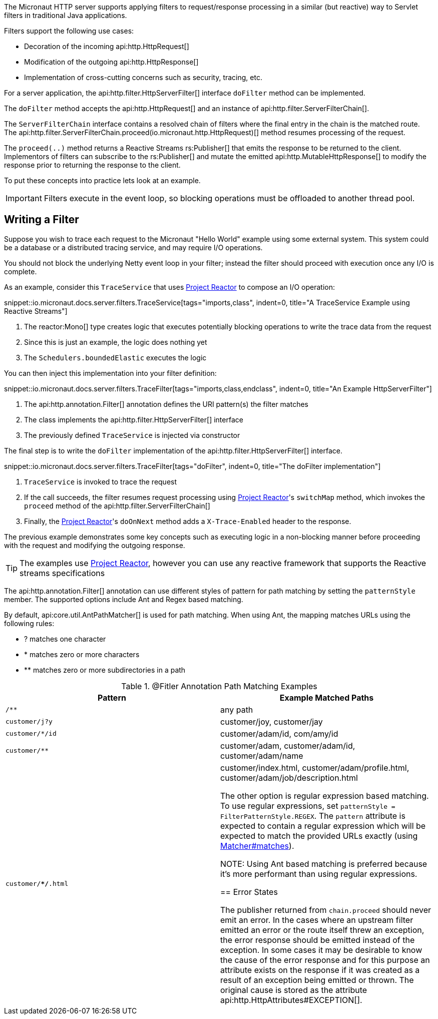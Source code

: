 The Micronaut HTTP server supports applying filters to request/response processing in a similar (but reactive) way to Servlet filters in traditional Java applications.

Filters support the following use cases:

* Decoration of the incoming api:http.HttpRequest[]
* Modification of the outgoing api:http.HttpResponse[]
* Implementation of cross-cutting concerns such as security, tracing, etc.

For a server application, the api:http.filter.HttpServerFilter[] interface `doFilter` method can be implemented.

The `doFilter` method accepts the api:http.HttpRequest[] and an instance of api:http.filter.ServerFilterChain[].

The `ServerFilterChain` interface contains a resolved chain of filters where the final entry in the chain is the matched route. The api:http.filter.ServerFilterChain.proceed(io.micronaut.http.HttpRequest)[] method resumes processing of the request.

The `proceed(..)` method returns a Reactive Streams rs:Publisher[] that emits the response to be returned to the client. Implementors of filters can subscribe to the rs:Publisher[] and mutate the emitted api:http.MutableHttpResponse[] to modify the response prior to returning the response to the client.

To put these concepts into practice lets look at an example.

IMPORTANT: Filters execute in the event loop, so blocking operations must be offloaded to another thread pool.

== Writing a Filter

Suppose you wish to trace each request to the Micronaut "Hello World" example using some external system. This system could be a database or a distributed tracing service, and may require I/O operations.

You should not block the underlying Netty event loop in your filter; instead the filter should proceed with execution once any I/O is complete.

As an example, consider this `TraceService` that uses https://projectreactor.io[Project Reactor] to compose an I/O operation:

snippet::io.micronaut.docs.server.filters.TraceService[tags="imports,class", indent=0, title="A TraceService Example using Reactive Streams"]

<1> The reactor:Mono[] type creates logic that executes potentially blocking operations to write the trace data from the request
<2> Since this is just an example, the logic does nothing yet
<3> The `Schedulers.boundedElastic` executes the logic

You can then inject this implementation into your filter definition:

snippet::io.micronaut.docs.server.filters.TraceFilter[tags="imports,class,endclass", indent=0, title="An Example HttpServerFilter"]

<1> The api:http.annotation.Filter[] annotation defines the URI pattern(s) the filter matches
<2> The class implements the api:http.filter.HttpServerFilter[] interface
<3> The previously defined `TraceService` is injected via constructor

The final step is to write the `doFilter` implementation of the api:http.filter.HttpServerFilter[] interface.

snippet::io.micronaut.docs.server.filters.TraceFilter[tags="doFilter", indent=0, title="The doFilter implementation"]

<1> `TraceService` is invoked to trace the request
<2> If the call succeeds, the filter resumes request processing using https://projectreactor.io[Project Reactor]'s `switchMap` method, which invokes the `proceed` method of the api:http.filter.ServerFilterChain[]
<3> Finally, the https://projectreactor.io[Project Reactor]'s `doOnNext` method adds a `X-Trace-Enabled` header to the response.

The previous example demonstrates some key concepts such as executing logic in a non-blocking manner before proceeding with the request and modifying the outgoing response.

TIP: The examples use https://projectreactor.io[Project Reactor], however you can use any reactive framework that supports the Reactive streams specifications

The api:http.annotation.Filter[] annotation can use different styles of pattern for path matching by setting the `patternStyle` member. The supported options include Ant and Regex based matching.

By default, api:core.util.AntPathMatcher[] is used for path matching. When using Ant, the mapping matches URLs using the following rules:

* ? matches one character
* * matches zero or more characters
* ** matches zero or more subdirectories in a path

.@Fitler Annotation Path Matching Examples
|===
|Pattern|Example Matched Paths

|`/**`
|any path

|`customer/j?y`
|customer/joy, customer/jay

|`customer/*/id`
|customer/adam/id, com/amy/id

|`customer/**`
|customer/adam, customer/adam/id, customer/adam/name

|`customer/**/*.html`
|customer/index.html, customer/adam/profile.html, customer/adam/job/description.html

The other option is regular expression based matching. To use regular expressions, set `patternStyle = FilterPatternStyle.REGEX`. The `pattern` attribute is expected to contain a regular expression which will be expected to match the provided URLs exactly (using link:{jdkapi}/java/util/regex/Matcher.html#matches--[Matcher#matches]).

NOTE: Using Ant based matching is preferred because it's more performant than using regular expressions.

== Error States

The publisher returned from `chain.proceed` should never emit an error. In the cases where an upstream filter emitted an error or the route itself threw an exception, the error response should be emitted instead of the exception. In some cases it may be desirable to know the cause of the error response and for this purpose an attribute exists on the response if it was created as a result of an exception being emitted or thrown. The original cause is stored as the attribute api:http.HttpAttributes#EXCEPTION[].
